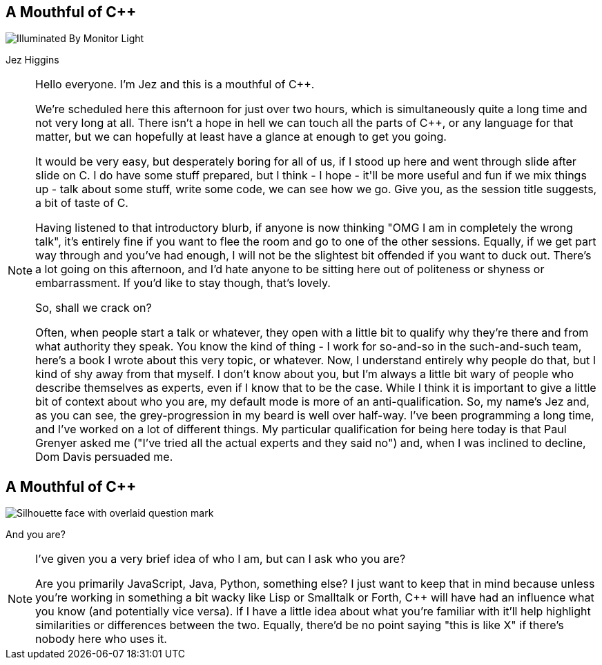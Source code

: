 == A Mouthful of {cpp}

image::illuminated-by-monitor-light.jpg["Illuminated By Monitor Light"]

Jez Higgins

[NOTE.speaker]
--
Hello everyone. I'm Jez and this is a mouthful of {cpp}.

We're scheduled here this afternoon for just over two hours, which is simultaneously quite a long time and not very long at all. There isn't a hope in hell we can touch all the parts of {cpp}, or any language for that matter, but we can hopefully at least have a glance at enough to get you going.

It would be very easy, but desperately boring for all of us, if I stood up here and went through slide after slide on C++. I do have some stuff prepared, but I think - I hope - it'll be more useful and fun if we mix things up - talk about some stuff, write some code, we can see how we go. Give you, as the session title suggests, a bit of taste of C++.

Having listened to that introductory blurb, if anyone is now thinking "OMG I am in completely the wrong talk", it's entirely fine if you want to flee the room and go to one of the other sessions. Equally, if we get part way through and you've had enough, I will not be the slightest bit offended if you want to duck out. There's a lot going on this afternoon, and I'd hate anyone to be sitting here out of politeness or shyness or embarrassment. If you'd like to stay though, that's lovely.

So, shall we crack on?

Often, when people start a talk or whatever, they open with a little bit to qualify why they're there and from what authority they speak. You know the kind of thing - I work for so-and-so in the such-and-such team, here's a book I wrote about this very topic, or whatever. Now, I understand entirely why people do that, but I kind of shy away from that myself. I don't know about you, but I'm always a little bit wary of people who describe themselves as experts, even if I know that to be the case. While I think it is important to give a little bit of context about who you are, my default mode is more of an anti-qualification. So, my name's Jez and, as you can see, the grey-progression in my beard is well over half-way. I've been programming a long time, and I've worked on a lot of different things. My particular qualification for being here today is that Paul Grenyer asked me ("I've tried all the actual experts and they said no") and, when I was inclined to decline, Dom Davis persuaded me.
--

== A Mouthful of {cpp}

image::who-are-you.jpeg["Silhouette face with overlaid question mark"]

And you are?

[NOTE.speaker]
--
I've given you a very brief idea of who I am, but can I ask who you are?

Are you primarily JavaScript, Java, Python, something else? I just want to keep that in mind because unless you're working in something a bit wacky like Lisp or Smalltalk or Forth, C++ will have had an influence what you know (and potentially vice versa). If I have a little idea about what you're familiar with it'll help highlight similarities or differences between the two. Equally, there'd be no point saying "this is like X" if there's nobody here who uses it.
--
